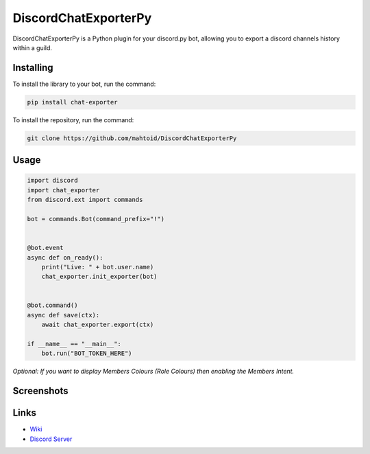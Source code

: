 DiscordChatExporterPy
=====================

|version| |license| |language|

.. |license| image:: https://img.shields.io/pypi/l/chat-exporter

.. |version| image:: https://img.shields.io/pypi/v/chat-exporter

.. |language| image:: https://img.shields.io/github/languages/top/mahtoid/discordchatexporterpy

DiscordChatExporterPy is a Python plugin for your discord.py bot, allowing you to export a discord channels history within a guild.

Installing
----------
To install the library to your bot, run the command:

.. code:: sh

    pip install chat-exporter

To install the repository, run the command:

.. code:: sh

    git clone https://github.com/mahtoid/DiscordChatExporterPy

Usage
-----
.. code:: py
    
    import discord
    import chat_exporter
    from discord.ext import commands
    
    bot = commands.Bot(command_prefix="!")
    
    
    @bot.event
    async def on_ready():
        print("Live: " + bot.user.name)
        chat_exporter.init_exporter(bot)
    
    
    @bot.command()
    async def save(ctx):
        await chat_exporter.export(ctx)
    
    if __name__ == "__main__":
        bot.run("BOT_TOKEN_HERE")

*Optional: If you want to display Members Colours (Role Colours) then enabling the Members Intent.*

Screenshots
-----------

.. image:: https://raw.githubusercontent.com/mahtoid/DiscordChatExporterPy/master/.screenshots/channel_output.png

.. image:: https://raw.githubusercontent.com/mahtoid/DiscordChatExporterPy/master/.screenshots/html_output.png

Links
-----
- `Wiki <https://github.com/mahtoid/DiscordChatExporterPy/wiki/>`_
- `Discord Server <https://discord.gg/jeAdPaC>`_



